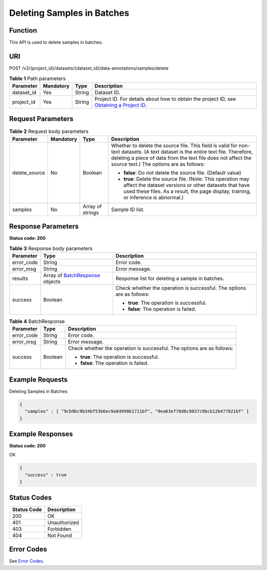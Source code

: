 Deleting Samples in Batches
===========================

Function
--------

This API is used to delete samples in batches.

URI
---

POST /v2/{project_id}/datasets/{dataset_id}/data-annotations/samples/delete

.. table:: **Table 1** Path parameters

   +------------+-----------+--------+------------------------------------------------------------------------------------------------------------------------------------------------------------+
   | Parameter  | Mandatory | Type   | Description                                                                                                                                                |
   +============+===========+========+============================================================================================================================================================+
   | dataset_id | Yes       | String | Dataset ID.                                                                                                                                                |
   +------------+-----------+--------+------------------------------------------------------------------------------------------------------------------------------------------------------------+
   | project_id | Yes       | String | Project ID. For details about how to obtain the project ID, see `Obtaining a Project ID <../../common_parameters/obtaining_a_project_id_and_name.html>`__. |
   +------------+-----------+--------+------------------------------------------------------------------------------------------------------------------------------------------------------------+

Request Parameters
------------------



.. _DeleteSamplesrequestDeleteSamplesReq:

.. table:: **Table 2** Request body parameters

   +-----------------+-----------------+------------------+---------------------------------------------------------------------------------------------------------------------------------------------------------------------------------------------------------------------------------------------+
   | Parameter       | Mandatory       | Type             | Description                                                                                                                                                                                                                                 |
   +=================+=================+==================+=============================================================================================================================================================================================================================================+
   | delete_source   | No              | Boolean          | Whether to delete the source file. This field is valid for non-text datasets. (A text dataset is the entire text file. Therefore, deleting a piece of data from the text file does not affect the source text.) The options are as follows: |
   |                 |                 |                  |                                                                                                                                                                                                                                             |
   |                 |                 |                  | -  **false**: Do not delete the source file. (Default value)                                                                                                                                                                                |
   |                 |                 |                  |                                                                                                                                                                                                                                             |
   |                 |                 |                  | -  **true**: Delete the source file. (Note: This operation may affect the dataset versions or other datasets that have used these files. As a result, the page display, training, or inference is abnormal.)                                |
   +-----------------+-----------------+------------------+---------------------------------------------------------------------------------------------------------------------------------------------------------------------------------------------------------------------------------------------+
   | samples         | No              | Array of strings | Sample ID list.                                                                                                                                                                                                                             |
   +-----------------+-----------------+------------------+---------------------------------------------------------------------------------------------------------------------------------------------------------------------------------------------------------------------------------------------+

Response Parameters
-------------------

**Status code: 200**



.. _DeleteSamplesresponseDeleteSamplesResp:

.. table:: **Table 3** Response body parameters

   +-----------------------+--------------------------------------------------------------------------+------------------------------------------------------------------------+
   | Parameter             | Type                                                                     | Description                                                            |
   +=======================+==========================================================================+========================================================================+
   | error_code            | String                                                                   | Error code.                                                            |
   +-----------------------+--------------------------------------------------------------------------+------------------------------------------------------------------------+
   | error_msg             | String                                                                   | Error message.                                                         |
   +-----------------------+--------------------------------------------------------------------------+------------------------------------------------------------------------+
   | results               | Array of `BatchResponse <#deletesamplesresponsebatchresponse>`__ objects | Response list for deleting a sample in batches.                        |
   +-----------------------+--------------------------------------------------------------------------+------------------------------------------------------------------------+
   | success               | Boolean                                                                  | Check whether the operation is successful. The options are as follows: |
   |                       |                                                                          |                                                                        |
   |                       |                                                                          | -  **true**: The operation is successful.                              |
   |                       |                                                                          |                                                                        |
   |                       |                                                                          | -  **false**: The operation is failed.                                 |
   +-----------------------+--------------------------------------------------------------------------+------------------------------------------------------------------------+



.. _DeleteSamplesresponseBatchResponse:

.. table:: **Table 4** BatchResponse

   +-----------------------+-----------------------+------------------------------------------------------------------------+
   | Parameter             | Type                  | Description                                                            |
   +=======================+=======================+========================================================================+
   | error_code            | String                | Error code.                                                            |
   +-----------------------+-----------------------+------------------------------------------------------------------------+
   | error_msg             | String                | Error message.                                                         |
   +-----------------------+-----------------------+------------------------------------------------------------------------+
   | success               | Boolean               | Check whether the operation is successful. The options are as follows: |
   |                       |                       |                                                                        |
   |                       |                       | -  **true**: The operation is successful.                              |
   |                       |                       |                                                                        |
   |                       |                       | -  **false**: The operation is failed.                                 |
   +-----------------------+-----------------------+------------------------------------------------------------------------+

Example Requests
----------------

Deleting Samples in Batches

.. code-block::

   {
     "samples" : [ "9cb9bc9b34bf53b6ec9a84998b1711bf", "9ea63ef78d8c9037c9bcb12b477821bf" ]
   }

Example Responses
-----------------

**Status code: 200**

OK

.. code-block::

   {
     "success" : true
   }

Status Codes
------------



.. _DeleteSamplesstatuscode:

=========== ============
Status Code Description
=========== ============
200         OK
401         Unauthorized
403         Forbidden
404         Not Found
=========== ============

Error Codes
-----------

See `Error Codes <../../common_parameters/error_codes.html>`__.


